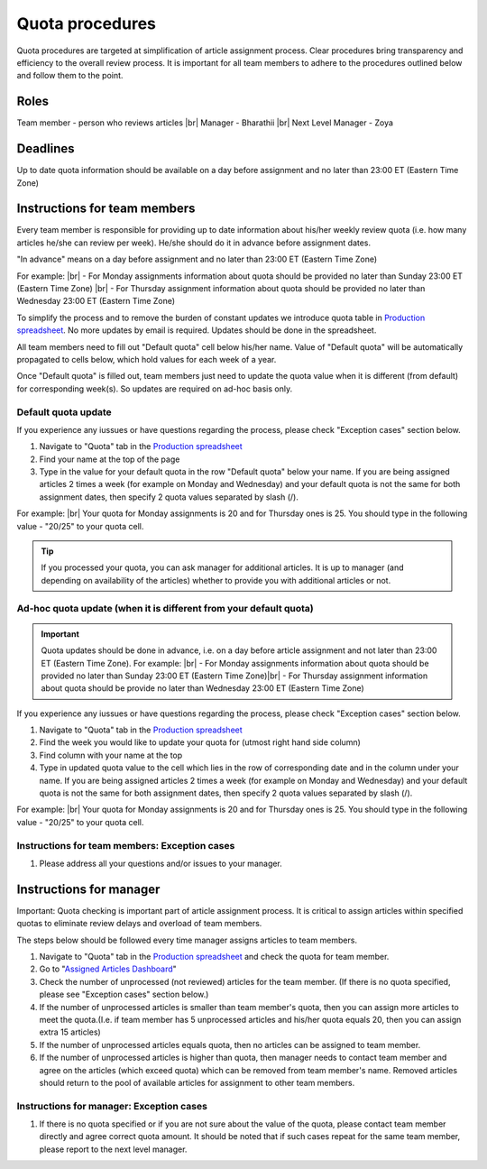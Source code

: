 
================
Quota procedures
================
Quota procedures are targeted at simplification of article assignment process. 
Clear procedures bring transparency and efficiency to the overall review process.
It is important for all team members to adhere to the procedures outlined below and follow them to the point.


Roles
=====

Team member - person who reviews articles |br|
Manager - Bharathii |br|
Next Level Manager - Zoya

Deadlines
=========
Up to date quota information should be available on a day before assignment and no later than 23:00 ET (Eastern Time Zone)


Instructions for team members
==============================
Every team member is responsible for providing up to date information about his/her weekly review quota (i.e. how many articles he/she can review per week). He/she should do it in advance before assignment dates. 

"In advance" means on a day before assignment and no later than 23:00 ET (Eastern Time Zone)

For example: |br|
- For Monday assignments information about quota should be provided no later than Sunday 23:00 ET (Eastern Time Zone) |br|
- For Thursday assignment information about quota should be provided no later than Wednesday 23:00 ET (Eastern Time Zone)

To simplify the process and to remove the burden of constant updates we introduce quota table in `Production spreadsheet`_.
No more updates by email is required. Updates should be done in the spreadsheet.

All team members need to fill out "Default quota" cell below his/her name. Value of "Default quota" will be automatically propagated to cells below, which hold values for each week of a year. 

.. image:: /_static/quota_pic1_overview.png
   :alt: Default Quota

Once "Default quota" is filled out, team members just need to update the quota value when it is different (from default) for corresponding week(s). So updates are required on ad-hoc basis only.


Default quota update
--------------------

If you experience any iussues or have questions regarding the process, please check "Exception cases" section below.

1. Navigate to "Quota" tab in the `Production spreadsheet`_

2. Find your name at the top of the page

3. Type in the value for your default quota in the row "Default quota" below your name. If you are being assigned articles 2 times a week (for example on Monday and Wednesday) and your default quota is not the same for both assignment dates, then specify 2 quota values separated by slash (/).

For example: |br|
Your quota for Monday assignments is 20 and for Thursday ones is 25. You should type in the following value - "20/25" to your quota cell.


.. TIP::
	
	If you processed your quota, you can ask manager for additional articles. It is up to manager (and depending on availability of the articles) whether to provide you with additional articles or not.


Ad-hoc quota update (when it is different from your default quota)
------------------------------------------------------------------

.. IMPORTANT::
	Quota updates should be done in advance, i.e. on a day before article assignment and not later than 23:00 ET (Eastern Time Zone).
	For example: |br|
	- For Monday assignments information about quota should be provided no later than Sunday 23:00 ET (Eastern Time Zone)|br|
	- For Thursday assignment information about quota should be provide no later than Wednesday 23:00 ET (Eastern Time Zone)

If you experience any iussues or have questions regarding the process, please check "Exception cases" section below.

1. Navigate to "Quota" tab in the `Production spreadsheet`_

2. Find the week you would like to update your quota for (utmost right hand side column)

3. Find column with your name at the top

4. Type in updated quota value to the cell which lies in the row of corresponding date and in the column under your name. If you are being assigned articles 2 times a week (for example on Monday and Wednesday) and your default quota is not the same for both assignment dates, then specify 2 quota values separated by slash (/).

For example: |br|
Your quota for Monday assignments is 20 and for Thursday ones is 25. You should type in the following value - "20/25" to your quota cell.



Instructions for team members: Exception cases
----------------------------------------------

1. Please address all your questions and/or issues to your manager.


Instructions for manager
========================

Important: Quota checking is important part of article assignment process. It is critical to assign articles within specified quotas to eliminate review delays and overload of team members.

The steps below should be followed every time manager assigns articles to team members.

1. Navigate to "Quota" tab in the `Production spreadsheet`_ and check the quota for team member.

2. Go to "`Assigned Articles Dashboard`_"

3. Check the number of unprocessed (not reviewed) articles for the team member. (If there is no quota specified, please see "Exception cases" section below.)

4. If the number of unprocessed articles is smaller than team member's quota, then you can assign more articles to meet the quota.(I.e. if team member has 5 unprocessed articles and his/her quota equals 20, then you can assign extra 15 articles)

5. If the number of unprocessed articles equals quota, then no articles can be assigned to team member.

6. If the number of unprocessed articles is higher than quota, then manager needs to contact team member and agree on the articles (which exceed quota) which can be removed from team member's name. Removed articles should return to the pool of available articles for assignment to other team members.


Instructions for manager: Exception cases
-----------------------------------------

1. If there is no quota specified or if you are not sure about the value of the quota, please contact team member directly and agree correct quota amount. It should be noted that if such cases repeat for the same team member, please report to the next level manager.



.. |br| raw:: html

   <br />


.. _Production spreadsheet: https://docs.google.com/spreadsheets/d/1WHDcSnzuyskCAdxkwtjs4gOAI6mPOM_9D2SB-xVYzS8/edit?ts=58719054#gid=996860415
.. _Assigned Articles Dashboard: https://docs.google.com/spreadsheets/d/1Wqrf_ysPZFPs4p5B5d-djR5zbaZjoiimxOCMCY1LrHI/edit#gid=199064208